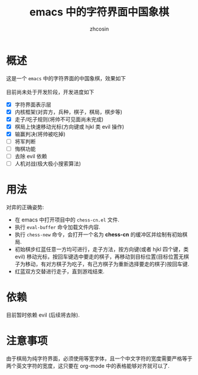 
#+HTML_HEAD:
#+TITLE: emacs 中的字符界面中国象棋
#+AUTHOR: zhcosin
#+DATE:
#+OPTIONS:   ^:{} \n:t 
#+LANGUAGE: zh-CN

* 概述

这是一个 =emacs= 中的字符界面的中国象棋，效果如下
[[./chess.gif]]
目前尚未处于开发阶段，开发进度如下
 - [X] 字符界面表示层
 - [X] 内核框架(对弈方，兵种，棋子，棋局，棋步等)
 - [X] 走子/吃子规则(将帅不可见面尚未完成)
 - [X] 棋局上快速移动光标(方向键或 hjkl 类 evil 操作)
 - [X] 输赢判决(将帅被吃掉)
 - [ ] 将军判断
 - [ ] 悔棋功能
 - [ ] 去除 evil 依赖
 - [ ] 人机对战(极大极小搜索算法)
   
* 用法

  对弈的正确姿势:
 - 在 emacs 中打开项目中的 =chess-cn.el= 文件.
 - 执行 =eval-buffer= 命令加载文件内容.
 - 执行 =chess-new= 命令，会打开一个名为 *chess-cn* 的缓冲区并绘制有初始棋局.
 - 初始棋步红蓝任意一方均可进行，走子方法，按方向键(或者 hjkl 四个键，类 evil) 移动光标，按回车键选中要走的棋子，再移动到目标位置(目标位置无棋子为移动，有对方棋子为吃子，有己方棋子为重新选择要走的棋子)按回车键.
 - 红蓝双方交替进行走子，直到游戏结束.

* 依赖

目前暂时依赖 evil (后续将去除).

* 注意事项

由于棋局为纯字符界面，必须使用等宽字体，且一个中文字符的宽度需要严格等于两个英文字符的宽度，这只要在 org-mode 中的表格能够对齐就可以了.


